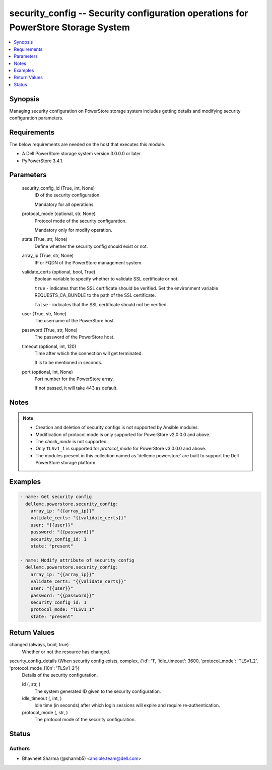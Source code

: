 .. _security_config_module:


security_config -- Security configuration operations for PowerStore Storage System
==================================================================================

.. contents::
   :local:
   :depth: 1


Synopsis
--------

Managing security configuration on PowerStore storage system includes getting details and modifying security configuration parameters.



Requirements
------------
The below requirements are needed on the host that executes this module.

- A Dell PowerStore storage system version 3.0.0.0 or later.
- PyPowerStore 3.4.1.



Parameters
----------

  security_config_id (True, int, None)
    ID of the security configuration.

    Mandatory for all operations.


  protocol_mode (optional, str, None)
    Protocol mode of the security configuration.

    Mandatory only for modify operation.


  state (True, str, None)
    Define whether the security config should exist or not.


  array_ip (True, str, None)
    IP or FQDN of the PowerStore management system.


  validate_certs (optional, bool, True)
    Boolean variable to specify whether to validate SSL certificate or not.

    ``true`` - indicates that the SSL certificate should be verified. Set the environment variable REQUESTS_CA_BUNDLE to the path of the SSL certificate.

    ``false`` - indicates that the SSL certificate should not be verified.


  user (True, str, None)
    The username of the PowerStore host.


  password (True, str, None)
    The password of the PowerStore host.


  timeout (optional, int, 120)
    Time after which the connection will get terminated.

    It is to be mentioned in seconds.


  port (optional, int, None)
    Port number for the PowerStore array.

    If not passed, it will take 443 as default.





Notes
-----

.. note::
   - Creation and deletion of security configs is not supported by Ansible modules.
   - Modification of protocol mode is only supported for PowerStore v2.0.0.0 and above.
   - The *check_mode* is not supported.
   - Only ``TLSv1_1`` is supported for *protocol_mode* for PowerStore v3.0.0.0 and above.
   - The modules present in this collection named as 'dellemc.powerstore' are built to support the Dell PowerStore storage platform.




Examples
--------

.. code-block:: yaml+jinja

    
    - name: Get security config
      dellemc.powerstore.security_config:
        array_ip: "{{array_ip}}"
        validate_certs: "{{validate_certs}}"
        user: "{{user}}"
        password: "{{password}}"
        security_config_id: 1
        state: "present"

    - name: Modify attribute of security config
      dellemc.powerstore.security_config:
        array_ip: "{{array_ip}}"
        validate_certs: "{{validate_certs}}"
        user: "{{user}}"
        password: "{{password}}"
        security_config_id: 1
        protocol_mode: "TLSv1_1"
        state: "present"



Return Values
-------------

changed (always, bool, true)
  Whether or not the resource has changed.


security_config_details (When security config exists, complex, {'id': '1', 'idle_timeout': 3600, 'protocol_mode': 'TLSv1_2', 'protocol_mode_l10n': 'TLSv1_2'})
  Details of the security configuration.


  id (, str, )
    The system generated ID given to the security configuration.


  idle_timeout (, int, )
    Idle time (in seconds) after which login sessions will expire and require re-authentication.


  protocol_mode (, str, )
    The protocol mode of the security configuration.






Status
------





Authors
~~~~~~~

- Bhavneet Sharma (@sharmb5) <ansible.team@dell.com>

